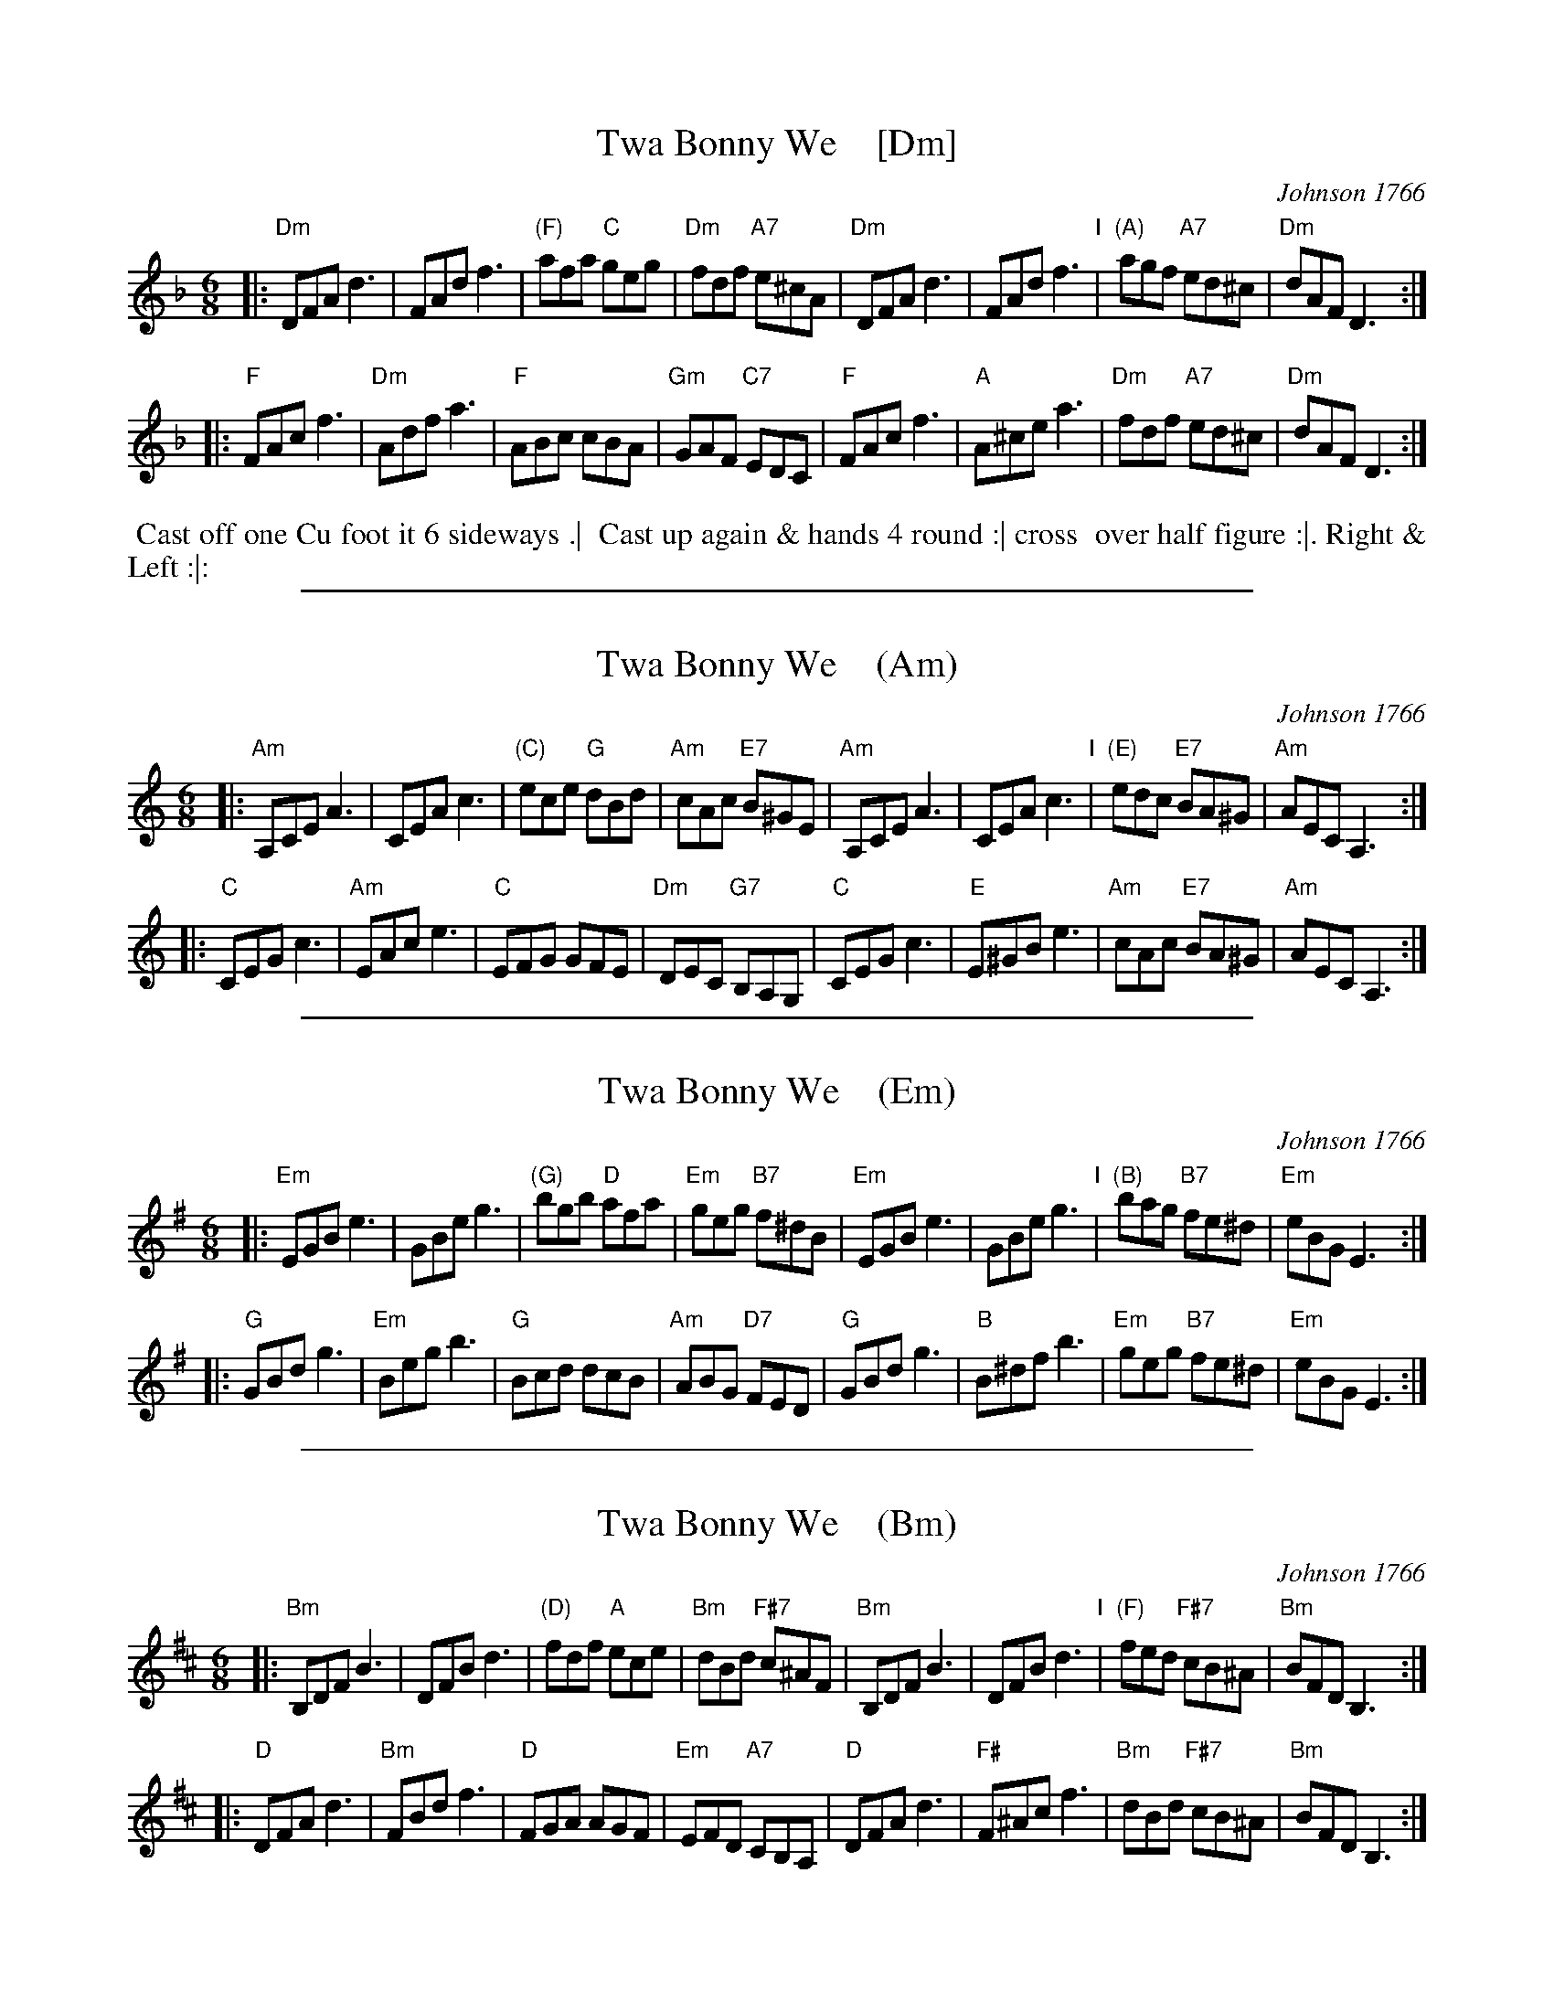 
X: 1
T: Twa Bonny We    [Dm]
O: Johnson 1766
R: jig
M: 6/8
L: 1/8
Z: 2010,2014 John Chambers <jc:trillian.mit.edu>
B: John Johnson ed. "Twenty Four Country Dances", p.84 London 1766
K: Dm
% - - - - - - - - - - - - - - - - - - - - - - - - -
|: "Dm"DFA d3 | FAd f3 | "(F)"afa "C"geg | "Dm"fdf "A7"e^cA |\
   "Dm"DFA d3 | FAd f3 "I"| "(A)"agf "A7"ed^c | "Dm"dAF D3 :|
|: "F"FAc f3 | "Dm"Adf a3 | "F"ABc cBA | "Gm"GAF "C7"EDC |\
   "F"FAc f3 | "A"A^ce a3 | "Dm"fdf "A7"ed^c | "Dm"dAF D3 :|
% - - - - - - - - - - - - - - - - - - - - - - - - -
%%begintext align
%% Cast off one Cu foot it 6 sideways .|
%% Cast up again & hands 4 round :| cross
%% over half figure :|. Right & Left :|:
%%endtext
% - - - - - - - - - - - - - - - - - - - - - - - - -

%%sep 1 1 500

X: 2
T: Twa Bonny We    (Am)
O: Johnson 1766
R: jig
M: 6/8
L: 1/8
Z: 2010,2014 John Chambers <jc:trillian.mit.edu>
B: John Johnson ed. "Twenty Four Country Dances", p.84 London 1766
K: Am
% - - - - - - - - - - - - - - - - - - - - - - - - -
|: "Am"A,CE A3 | CEA c3 | "(C)"ece "G"dBd | "Am"cAc "E7"B^GE |\
   "Am"A,CE A3 | CEA c3 "I"| "(E)"edc "E7"BA^G | "Am"AEC A,3 :|
|: "C"CEG c3 | "Am"EAc e3 | "C"EFG GFE | "Dm"DEC "G7"B,A,G, |\
   "C"CEG c3 | "E"E^GB e3 | "Am"cAc "E7"BA^G | "Am"AEC A,3 :|
% - - - - - - - - - - - - - - - - - - - - - - - - -
% %begintext align
% % Cast off one Cu foot it 6 sideways .|
% % Cast up again & hands 4 round :| cross
% % over half figure :|. Right & Left :|:
% %endtext
% - - - - - - - - - - - - - - - - - - - - - - - - -

%%sep 1 1 500

X: 3
T: Twa Bonny We    (Em)
O: Johnson 1766
R: jig
M: 6/8
L: 1/8
Z: 2010,2014 John Chambers <jc:trillian.mit.edu>
B: John Johnson ed. "Twenty Four Country Dances", p.84 London 1766
K: Em
% - - - - - - - - - - - - - - - - - - - - - - - - -
|: "Em"EGB e3 | GBe g3 | "(G)"bgb "D"afa | "Em"geg "B7"f^dB |\
   "Em"EGB e3 | GBe g3 "I"| "(B)"bag "B7"fe^d | "Em"eBG E3 :|
|: "G"GBd g3 | "Em"Beg b3 | "G"Bcd dcB | "Am"ABG "D7"FED |\
   "G"GBd g3 | "B"B^df b3 | "Em"geg "B7"fe^d | "Em"eBG E3 :|
% - - - - - - - - - - - - - - - - - - - - - - - - -
% %begintext align
% % Cast off one Cu foot it 6 sideways .|
% % Cast up again & hands 4 round :| cross
% % over half figure :|. Right & Left :|:
% %endtext
% - - - - - - - - - - - - - - - - - - - - - - - - -

%%sep 1 1 500

X: 4
T: Twa Bonny We    (Bm)
O: Johnson 1766
R: jig
M: 6/8
L: 1/8
Z: 2010,2014 John Chambers <jc:trillian.mit.edu>
B: John Johnson ed. "Twenty Four Country Dances", p.84 London 1766
K: Bm
% - - - - - - - - - - - - - - - - - - - - - - - - -
|: "Bm"B,DF B3 | DFB d3 | "(D)"fdf "A"ece | "Bm"dBd "F#7"c^AF |\
   "Bm"B,DF B3 | DFB d3 "I"| "(F)"fed "F#7"cB^A | "Bm"BFD B,3 :|
|: "D"DFA d3 | "Bm"FBd f3 | "D"FGA AGF | "Em"EFD "A7"CB,A, |\
   "D"DFA d3 | "F#"F^Ac f3 | "Bm"dBd "F#7"cB^A | "Bm"BFD B,3 :|
% - - - - - - - - - - - - - - - - - - - - - - - - -
% %begintext align
% % Cast off one Cu foot it 6 sideways .|
% % Cast up again & hands 4 round :| cross
% % over half figure :|. Right & Left :|:
% %endtext
% - - - - - - - - - - - - - - - - - - - - - - - - -

